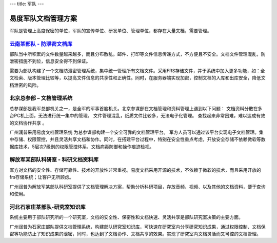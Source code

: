---
title: 军队
---

=======================
易度军队文档管理方案
=======================

军队是管理上高度保密的单位，军队的宣传单位、研发单位、管理单位，都存在大量文档，需要管理。


`云南某部队 - 防泄密文档库`_
-------------------------------------------------
.. image:: img/yunnanbudui.png
   :class: float-right

部队当中所积累的文件数量越来越多，而且分布散乱。邮件、打印等文件信息传递方式，不方便且不安全。文档文件管理混乱，防泄密措施不到位，信息安全得不到保证。

需要为部队构建了一个文档防泄密管理系统，集中统一管理所有文档文件。采用FRS存储文件，并于系统中加入更多功能，如：全文检索、版本管理比较等，以提高文件信息的共享性和正确性。同时，在服务器端实现加密，控制文档的入库和出库安全，降低文档泄密的风险。


北京总参部 – 文档管理系统
-------------------------------------------------

.. image:: img/zongcan.gif
   :class: float-right

总参谋部是我军总部机关之一，是全军的军事首脑机关。北京参谋部在文档管理和资料管理上遇到以下问题： 
文档资料分散在多台PC机上面，无法进行统一集中的管理。 
文件管理混乱，纸质文件比较多，无法电子化管理。 
查找起来非常困难，难以达成有效的文档协作共享 。 

广州润普采用易度文档管理系统 为总参谋部构建一个安全可靠的文档管理平台。 
军方人员可以通过该平台实现电子文档管理。集中存储、权限管控，并且灵活共享文档和协作。同时，在搭建平台过程中，特别在安全性重点考虑，开放安全存储不依赖微软等数据库技术，5层次7级别的权限管控体系，文档病毒防御和操作痕迹检视。 


解放军某部队科研室 - 科研文档资料库
------------------------------------------------

.. image:: img/logo-jiefang.gif
   :class: float-right

军方对文档的安全性、存储可靠性、技术的开放性非常重视。易度文档采用开源的技术，不依赖于微软的技术，而且采用开放的frs存储系统；让客户无所顾虑。

广州润普为解放军某部队科研室提供了文档管理解决方案，帮助分析科研项目，存放音频、视频、以及其他的文档资料，便于查询和使用。

河北石家庄某部队-研究室知识库
-------------------------------------------- 

.. image:: img/logo-hbsjz.gif
   :class: float-right

系统主要用于部队研究所的一个研究室，文档的安全性、保密性和文档快速、灵活共享是部队研究室决策的主要方面。

广州润普为石家庄部队提供文档管理系统，构建部队研究室知识库，可快速在研究室内分享研究知识成果，通过权限控制、文档保密等功能防止了知识成果的泄密，同时，也达到了文档协作、文档共享的效果。实现了研究室内文档灵活而又可控的文档管理。

